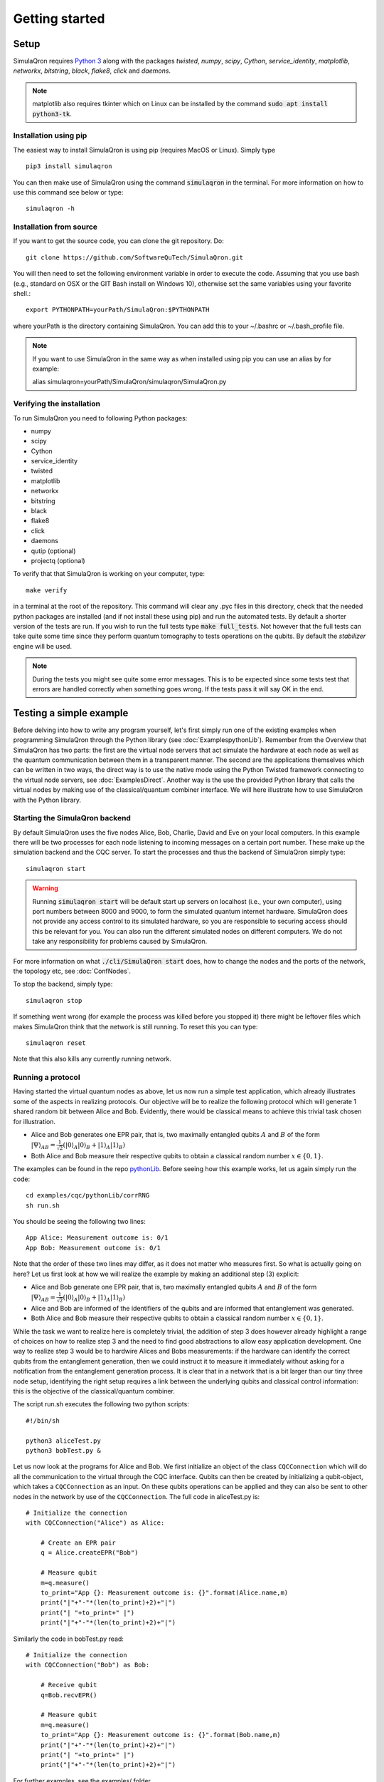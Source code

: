 Getting started 
===============

-----
Setup
-----

SimulaQron requires `Python 3 <https://python.org/>`_  along with the packages *twisted*, *numpy*, *scipy*, *Cython*, *service_identity*, *matplotlib*, *networkx*, *bitstring*, *black*, *flake8*, *click* and *daemons*.

.. note:: matplotlib also requires tkinter which on Linux can be installed by the command :code:`sudo apt install python3-tk`.

^^^^^^^^^^^^^^^^^^^^^^
Installation using pip
^^^^^^^^^^^^^^^^^^^^^^

The easiest way to install SimulaQron is using pip (requires MacOS or Linux). Simply type ::

    pip3 install simulaqron

You can then make use of SimulaQron using the command :code:`simulaqron` in the terminal. For more information on how to use this command see below or type::

    simulaqron -h

^^^^^^^^^^^^^^^^^^^^^^^^
Installation from source
^^^^^^^^^^^^^^^^^^^^^^^^

If you want to get the source code, you can clone the git repository. Do::

	git clone https://github.com/SoftwareQuTech/SimulaQron.git

You will then
need to set the following environment variable in order to execute the code. Assuming that
you use bash (e.g., standard on OSX or the GIT Bash install on Windows 10), otherwise set the same variables using your favorite shell.::

	export PYTHONPATH=yourPath/SimulaQron:$PYTHONPATH

where yourPath is the directory containing SimulaQron. You can add this to your ~/.bashrc or ~/.bash_profile file.

.. note:: If you want to use SimulaQron in the same way as when installed using pip you can use an alias by for example::

    alias simulaqron=yourPath/SimulaQron/simulaqron/SimulaQron.py

^^^^^^^^^^^^^^^^^^^^^^^^^^^
Verifying the installation
^^^^^^^^^^^^^^^^^^^^^^^^^^^

To run SimulaQron you need to following Python packages:

* numpy
* scipy
* Cython
* service_identity
* twisted
* matplotlib
* networkx
* bitstring
* black
* flake8
* click
* daemons
* qutip (optional)
* projectq (optional)

To verify that that SimulaQron is working on your computer, type::

    make verify

in a terminal at the root of the repository. This command will clear any .pyc files in this directory, check that the needed python packages are installed (and if not install these using pip) and run the automated tests. By default a shorter version of the tests are run. If you wish to run the full tests type :code:`make full_tests`. Not however that the full tests can take quite some time since they perform quantum tomography to tests operations on the qubits.
By default the *stabilizer* engine will be used.

.. note:: During the tests you might see quite some error messages. This is to be expected since some tests test that errors are handled correctly when something goes wrong. If the tests pass it will say OK in the end.

.. If you wish to run the tests with the *qutip* backend instead, type :code:`make tests_qutip` or :code:`make full_tests_qutip`. If you want to run all tests with all three backends, type :code:`make full_tests_allBackends`. Note that running the full tests with all backends takes a lot of time.

.. If :code:`make` does not work for you, you can also run the test by typing :code:`sh tests/runTests.sh --quick` (not including tomography tests) or :code:`sh tests/runTests.sh --full` (full tests).

------------------------
Testing a simple example
------------------------

Before delving into how to write any program yourself, let's first simply run one of the existing examples when programming SimulaQron through the Python library (see :doc:`ExamplespythonLib`).
Remember from the Overview that SimulaQron has two parts: the first are the virtual node servers that act simulate the hardware at each node as well as the quantum communication between them in a transparent manner.
The second are the applications themselves which can be written in two ways, the direct way is to use the native mode using the Python Twisted framework connecting to the virtual node servers, see :doc:`ExamplesDirect`.
Another way is the use the provided Python library that calls the virtual nodes by making use of the classical/quantum combiner interface.
We will here illustrate how to use SimulaQron with the Python library.

^^^^^^^^^^^^^^^^^^^^^^^^^^^^^^^
Starting the SimulaQron backend
^^^^^^^^^^^^^^^^^^^^^^^^^^^^^^^
By default SimulaQron uses the five nodes Alice, Bob, Charlie, David and Eve on your local computers. In this example there will be two processes for each node listening to incoming messages on a certain port number. These make up the simulation backend and the CQC server. To start the processes and thus the backend of SimulaQron simply type::

    simulaqron start

.. warning:: Running :code:`simulaqron start` will be default start up servers on localhost (i.e., your own computer), using port numbers between 8000 and 9000, to form the simulated quantum internet hardware. SimulaQron does not provide any access control to its simulated hardware, so you are responsible to securing access should this be relevant for you. You can also run the different simulated nodes on different computers. We do not take any responsibility for problems caused by SimulaQron.

For more information on what :code:`./cli/SimulaQron start` does, how to change the nodes and the ports of the network, the topology etc, see :doc:`ConfNodes`.

To stop the backend, simply type::

    simulaqron stop

If something went wrong (for example the process was killed before you stopped it) there might be leftover files which makes SimulaQron think that the network is still running. To reset this you can type::

    simulaqron reset

Note that this also kills any currently running network.

^^^^^^^^^^^^^^^^^^^
Running a protocol
^^^^^^^^^^^^^^^^^^^

Having started the virtual quantum nodes as above, let us now run a simple test application, which already illustrates some of the aspects in realizing protocols.
Our objective will be to realize the following protocol which will generate 1 shared random bit between Alice and Bob. Evidently, there would be classical means to achieve this trivial task chosen for illustration.

* Alice and Bob generates one EPR pair, that is, two maximally entangled qubits :math:`A` and :math:`B` of the form :math:`|\Psi\rangle_{AB} = \frac{1}{\sqrt{2}} \left(|0\rangle_A |0\rangle_B + |1\rangle_A |1\rangle_B\right)`

* Both Alice and Bob measure their respective qubits to obtain a classical random number :math:`x \in \{0,1\}`.

The examples can be found in the repo `pythonLib <https://github.com/SoftwareQuTech/CQC-Python>`_.
Before seeing how this example works, let us again simply run the code::

	cd examples/cqc/pythonLib/corrRNG
	sh run.sh

You should be seeing the following two lines::

	App Alice: Measurement outcome is: 0/1
	App Bob: Measurement outcome is: 0/1

Note that the order of these two lines may differ, as it does not matter who measures first. So what is actually going on here? Let us first look at how we will realize the example by making an additional step (3) explicit:

* Alice and Bob generate one EPR pair, that is, two maximally entangled qubits :math:`A` and :math:`B` of the form :math:`|\Psi\rangle_{AB} = \frac{1}{\sqrt{2}} \left(|0\rangle_A |0\rangle_B + |1\rangle_A |1\rangle_B\right)`

* Alice and Bob are informed of the identifiers of the qubits and are informed that entanglement was generated.

* Both Alice and Bob measure their respective qubits to obtain a classical random number :math:`x \in \{0,1\}`.

While the task we want to realize here is completely trivial, the addition of step 3 does however already highlight a range of choices on how to realize step 3 and the need to find good abstractions to allow easy application development.
One way to realize step 3 would be to hardwire Alices and Bobs measurements: if the hardware can identify the correct qubits from the entanglement generation, then we could instruct it to measure it immediately without asking for a notification from the entanglement generation process. It is clear that in a network that is a bit larger than our tiny three node setup, identifying the right setup requires a link between the underlying qubits and classical control information: this is the objective of the classical/quantum combiner.

The script run.sh executes the following two python scripts::

	#!/bin/sh

	python3 aliceTest.py
	python3 bobTest.py &

Let us now look at the programs for Alice and Bob.
We first initialize an object of the class ``CQCConnection`` which will do all the communication to the virtual through the CQC interface.
Qubits can then be created by initializing a qubit-object, which takes a ``CQCConnection`` as an input.
On these qubits operations can be applied and they can also be sent to other nodes in the network by use of the ``CQCConnection``.
The full code in aliceTest.py is::

    # Initialize the connection
    with CQCConnection("Alice") as Alice:

        # Create an EPR pair
        q = Alice.createEPR("Bob")

        # Measure qubit
        m=q.measure()
        to_print="App {}: Measurement outcome is: {}".format(Alice.name,m)
        print("|"+"-"*(len(to_print)+2)+"|")
        print("| "+to_print+" |")
        print("|"+"-"*(len(to_print)+2)+"|")

Similarly the code in bobTest.py read::

    # Initialize the connection
    with CQCConnection("Bob") as Bob:

        # Receive qubit
        q=Bob.recvEPR()

        # Measure qubit
        m=q.measure()
        to_print="App {}: Measurement outcome is: {}".format(Bob.name,m)
        print("|"+"-"*(len(to_print)+2)+"|")
        print("| "+to_print+" |")
        print("|"+"-"*(len(to_print)+2)+"|")

For further examples, see the examples/ folder.

--------
Settings
--------

Settings are easily accessed through the command line interface. To see what settings can be set, type::

    simulaqron set -h

To set a setting, for example to use the projectQ backend, type::

    simulaqron set backend projectq

.. note:: Settings needs to be set before starting the SimulaQron backend. If the backend is already running, stop it, set the settings and start it again.

.. In the file config/settings.ini you can set the following parameters for SimulaQron:

.. * :code:`[BACKEND]`
..     * :code:`maxqubits_per_node` (default 20): This is the maximum virtual qubits a node can store. Note that a node can still have more simulated qubits.
..     * :code:`maxregisters_per_node` (default 1000): This is the maximum of qubit registers a virtual node can store.
..     * :code:`waittime` (default 0.5): This is the amount of time that the virtual nodes will wait to try to set up connection between them (when running :code:`./cli/main.py network start-all`). If you're setting up SimulaQron between multiple computers, you may wish to increase this.
..     * :code:`loglevel` (default `warning`): Determines which logging messages should be printed from the backend. Options are `critical`, `error`, `warning`, `info` and `debug`, with increasing amount of logging. Setting the log-level to `debug` will print a lot of messages.
..     * :code:`backendhandler` (default `simulaqron`): This is to set different types of backends for parsing the CQC messages. Current options are `simulaqron` and `log` (simply log the CQC messages). Unless you know what you're doing don't change this!
..     * :code:`backend` (default `projectq`): Current choices are: `qutip` (mixed states), `projectq` (pure states) and `stabilizer` (stabilizer states and only Clifford operations).
..     * :code:`topology_file` (default `<empty_string>`): Set this to the relative path (seen from root of the repo) of a .json file describing the topology of the network to be used. For more details on how to configure a network with a specific topology, see :doc:`ConfNodes`.
..     * :code:`noisy_qubits` (default `False`): Setting this to `True` will add probabilistic Pauli noise to the simulated qubits, with a rate specified with the :code:`T1` parameter below.
..     * :code:`T1` (default 1): If :code:`noisy_qubits` above is `True` then for each qubit one of the Pauli operators :math:`X=\begin{pmatrix}0 & 1 \\ 1 & 0\end{pmatrix}`, :math:`Y=\begin{pmatrix}0 & -i \\ i & 0\end{pmatrix}` or :math:`Z=\begin{pmatrix}1 & 0 \\ 0 & -1\end{pmatrix}` will be applied with probability :math:`1-exp(-t/T1)`, where :math:`t` is the time the qubit spent at a node. NOTE, this is not an accurate model of noise in a quantum network but simply an option to be able run and explore protocols in a noisy setting. A major drawback with this noise model is that the amount of noise during a protocol depends on how fast your computer is, since the only time in SimulaQron is the runtime of your computer.
.. * :code:`[FRONTEND]`
..     * :code:`loglevel` (default `warning`): Determines which logging messages should be printed from the Python library. Options are `critical`, `error`, `warning`, `info` and `debug`, with increasing amount of logging. Setting the log-level to `debug` will print a lot of messages.

.. There are also additional settings for CQC backend which can be set in the file cqc/backend/cqcConfig.py:

.. * :code:`CQC_CONF_RECV_TIMEOUT` (default 10 s): The time a node will wait for receiving a qubit before sending back an error message using CQC.
.. * :code:`CQC_CONF_RECV_EPR_TIMEOUT` (default 10 s): The time a node will wait for receiving a qubit part of an EPR pair before sending back an error message using CQC.
.. * :code:`CQC_CONF_WAIT_TIME_RECV` (default 0.1 s): The time between every check if a qubit has been received.
.. * :code:`CQC_CONF_LINK_WAIT_TIME` (default 0.5 s): The time between every try to connect to the CQC server.
.. * :code:`CQC_CONF_COM_WAIT_TIME` (default 0.1 s): The time between every try to connect applications at other nodes for classical communication.
